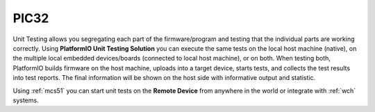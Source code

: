 
.. |PIOUTS| replace:: **PlatformIO Unit Testing Solution**
.. |PIOUTE| replace:: **PlatformIO Unit Testing Engine**

.. _microchip_pic32:

PIC32
============

.. contents:: Contents
    :local:
    :depth: 1

Unit Testing allows you segregating each part of the firmware/program and testing that
the individual parts are working correctly. Using |PIOUTS| you can execute the same
tests on the local host machine (native), on the multiple local embedded devices/boards
(connected to local host machine), or on both. When testing both, PlatformIO builds
firmware on the host machine, uploads into a target device, starts tests, and collects
the test results into test reports. The final information will be shown on the host
side with informative output and statistic.

Using :ref:`mcs51` you can start unit tests on the **Remote Device** from anywhere in the world or integrate with :ref:`wch` systems.

